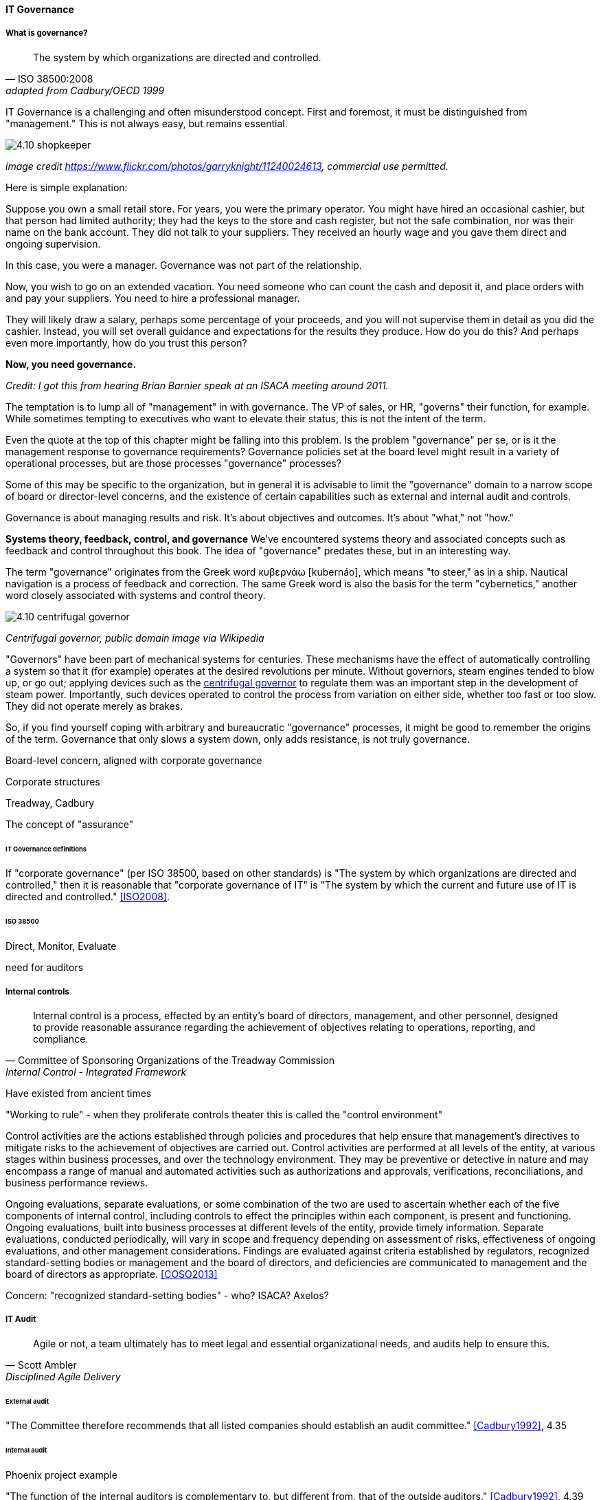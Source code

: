 ==== IT Governance


===== What is governance?
[quote, ISO 38500:2008, adapted from Cadbury/OECD 1999]
The system by which organizations are directed and controlled.

IT Governance is a challenging and often misunderstood concept. First and foremost, it must be distinguished from "management." This is not always easy, but remains essential.

image::images/4.10-shopkeeper.jpg[]
_image credit https://www.flickr.com/photos/garryknight/11240024613, commercial use permitted._

Here is simple explanation:

Suppose you own a small retail store. For years, you were the primary operator. You might have hired an occasional cashier, but that person had limited authority; they had the keys to the store and cash register, but not the safe combination, nor was their name on the bank account. They did not talk to your suppliers. They received an hourly wage and you gave them direct and ongoing supervision.

In this case, you were a manager. Governance was not part of the relationship.

Now, you wish to go on an extended vacation. You need someone who can count the cash and deposit it, and place orders with and pay your suppliers. You need to hire a professional manager.

They will likely draw a salary, perhaps some percentage of your proceeds, and you will not supervise them in detail as you did the cashier. Instead, you will set overall guidance and expectations for the results they produce. How do you do this? And perhaps even more importantly, how do you trust this person?

*Now, you need governance.*

_Credit: I got this from hearing Brian Barnier speak at an ISACA meeting around 2011._

The temptation is to lump all of "management" in with governance. The VP of sales, or HR, "governs" their function, for example. While sometimes tempting to executives who want to elevate their status, this is not the intent of the term.

Even the quote at the top of this chapter might be falling into this problem. Is the problem "governance" per se, or is it the management response to governance requirements? Governance policies set at the board level might result in a variety of operational processes, but are those processes "governance" processes?

Some of this may be specific to the organization, but in general it is advisable to limit the "governance" domain to a narrow scope of board or director-level concerns, and the existence of certain capabilities such as external and internal audit and controls.

Governance is about managing results and risk. It's about objectives and outcomes. It's about "what," not "how."

****
*Systems theory, feedback, control, and governance*
We've encountered systems theory and associated concepts such as feedback and control throughout this book. The idea of "governance" predates these, but in an interesting way.

The term "governance" originates from the Greek word κυβερνάω [kubernáo], which means "to steer," as in a ship. Nautical navigation is a process of feedback and correction. The same Greek word is also the basis for the term "cybernetics," another word closely associated with systems and control theory.

image::images/4.10-centrifugal_governor.png[]
_Centrifugal governor, public domain image via Wikipedia_

"Governors" have been part of mechanical systems for centuries. These mechanisms have the effect of automatically controlling a system so that it (for example) operates at the desired revolutions per minute. Without governors, steam engines tended to blow up, or go out; applying devices such as the https://en.wikipedia.org/wiki/Centrifugal_governor[centrifugal governor] to regulate them was an important step in the development of steam power. Importantly, such devices operated to control the process from variation on either side, whether too fast or too slow. They did not operate merely as brakes.

So, if you find yourself coping with arbitrary and bureaucratic "governance" processes, it might be good to remember the origins of the term. Governance that only slows a system down, only adds resistance, is not truly governance.
****




Board-level concern, aligned with corporate governance

Corporate structures

Treadway, Cadbury

The concept of "assurance"

====== IT Governance definitions
If "corporate governance" (per ISO 38500, based on other standards) is "The system by which organizations are directed and controlled," then it is reasonable that "corporate governance of IT" is "The system by which the current and future use of IT is directed and controlled." <<ISO2008>>.

====== ISO 38500

Direct, Monitor, Evaluate

need for auditors

===== Internal controls
[quote, Committee of Sponsoring Organizations of the Treadway Commission, Internal Control - Integrated Framework]
Internal control is a process, effected by an entity's board of directors, management, and other personnel, designed to provide reasonable assurance regarding the achievement of objectives relating to operations, reporting, and compliance.

Have existed from ancient times

"Working to rule" - when they proliferate
controls theater
this is called the "control environment"

****
Control activities are the actions established through policies and procedures that help ensure that management's directives to mitigate risks to the achievement of objectives are carried out. Control activities are performed at all levels of the entity, at various stages within business processes, and over the technology environment. They may be preventive or detective in nature and may encompass a range of manual and automated activities such as authorizations and approvals, verifications, reconciliations, and business performance reviews.

Ongoing evaluations, separate evaluations, or some combination of the two are used to ascertain whether each of the five components of internal control, including controls to effect the principles within each component, is present and functioning. Ongoing evaluations, built into business processes at different levels of the entity, provide timely information. Separate evaluations, conducted periodically, will vary in scope and frequency depending on assessment of risks, effectiveness of ongoing evaluations, and other management considerations. Findings are evaluated against criteria established by regulators, recognized standard-setting bodies or management and the board of directors, and deficiencies are communicated to management and the board of directors as appropriate.
<<COSO2013>>

Concern: "recognized standard-setting bodies" - who? ISACA? Axelos?

****

===== IT Audit
[quote, Scott Ambler, Disciplined Agile Delivery]
Agile or not, a team ultimately has to meet legal and essential organizational needs, and audits help to ensure this.

====== External audit

"The Committee therefore recommends that all listed companies should establish an audit committee."  <<Cadbury1992>>, 4.35


====== Internal audit

Phoenix project example

"The function of the internal auditors is complementary to, but different from, that of the outside auditors." <<Cadbury1992>>, 4.39

===== Governance and IT operating model

****
Sidebar: Introducing ISACA
****

pass through the other chapters?

Weill
COBIT

"Rogue" IT

====== Governance & process
 mentioned in previous chapter


====== Governance demand
Watt's governor imposed a certain burden on the engine (what % of energy did it consume?)

importance of having the demand/execution framework in place to manage governance demand

===== Governance and sourcing
We have already covered contracting in terms of software and Cloud. But in terms of the emergence model, it is typical that companies enter into contracts before having a fully mature sourcing and contract management capability with input from the governance, risk, and compliance perspective.

===== Agile meets IT governance

"The wall" is embedded in ISO 38500... product-centric management is not supported

Are governance frameworks suited to define execution models?

organizational scar tissue
